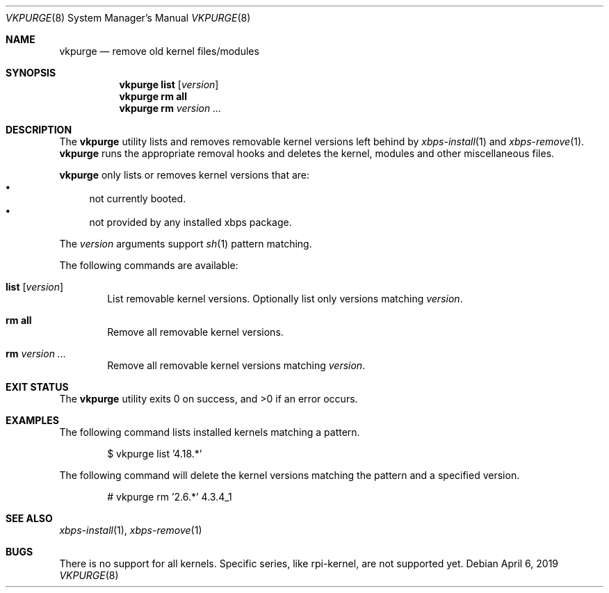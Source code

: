 .Dd April 6, 2019
.Dt VKPURGE 8
.Os
.Sh NAME
.Nm vkpurge
.Nd remove old kernel files/modules
.Sh SYNOPSIS
.Nm
.Cm list
.Op Ar version
.Nm
.Cm rm all
.Nm
.Cm rm
.Ar version ...
.Sh DESCRIPTION
The
.Nm
utility lists and removes removable kernel versions left
behind by
.Xr xbps-install 1
and
.Xr xbps-remove 1 .
.Nm
runs the appropriate removal hooks and deletes the kernel,
modules and other miscellaneous files.
.Pp
.Nm
only lists or removes kernel versions that are:
.Bl -bullet -compact
.It
not currently booted.
.It
not provided by any installed xbps package.
.El
.Pp
The
.Ar version
arguments support
.Xr sh 1
pattern matching.
.Pp
The following commands are available:
.Bl -tag -width 4n
.It Ic list Op Ar version
List removable kernel versions.
Optionally list only versions matching
.Ar version .
.It Ic rm all
Remove all removable kernel versions.
.It Ic rm Ar version ...
Remove all removable kernel versions matching
.Ar version .
.El
.Sh EXIT STATUS
.Ex -std
.Sh EXAMPLES
The following command lists installed kernels matching a pattern.
.Bd -literal -offset indent
$ vkpurge list '4.18.*'
.Ed
.Pp
The following command will delete the kernel versions matching the pattern and a specified version.
.Bd -literal -offset indent
# vkpurge rm '2.6.*' 4.3.4_1
.Ed
.Sh SEE ALSO
.Xr xbps-install 1 ,
.Xr xbps-remove 1
.Sh BUGS
There is no support for all kernels. Specific series, like rpi-kernel, are not
supported yet.
